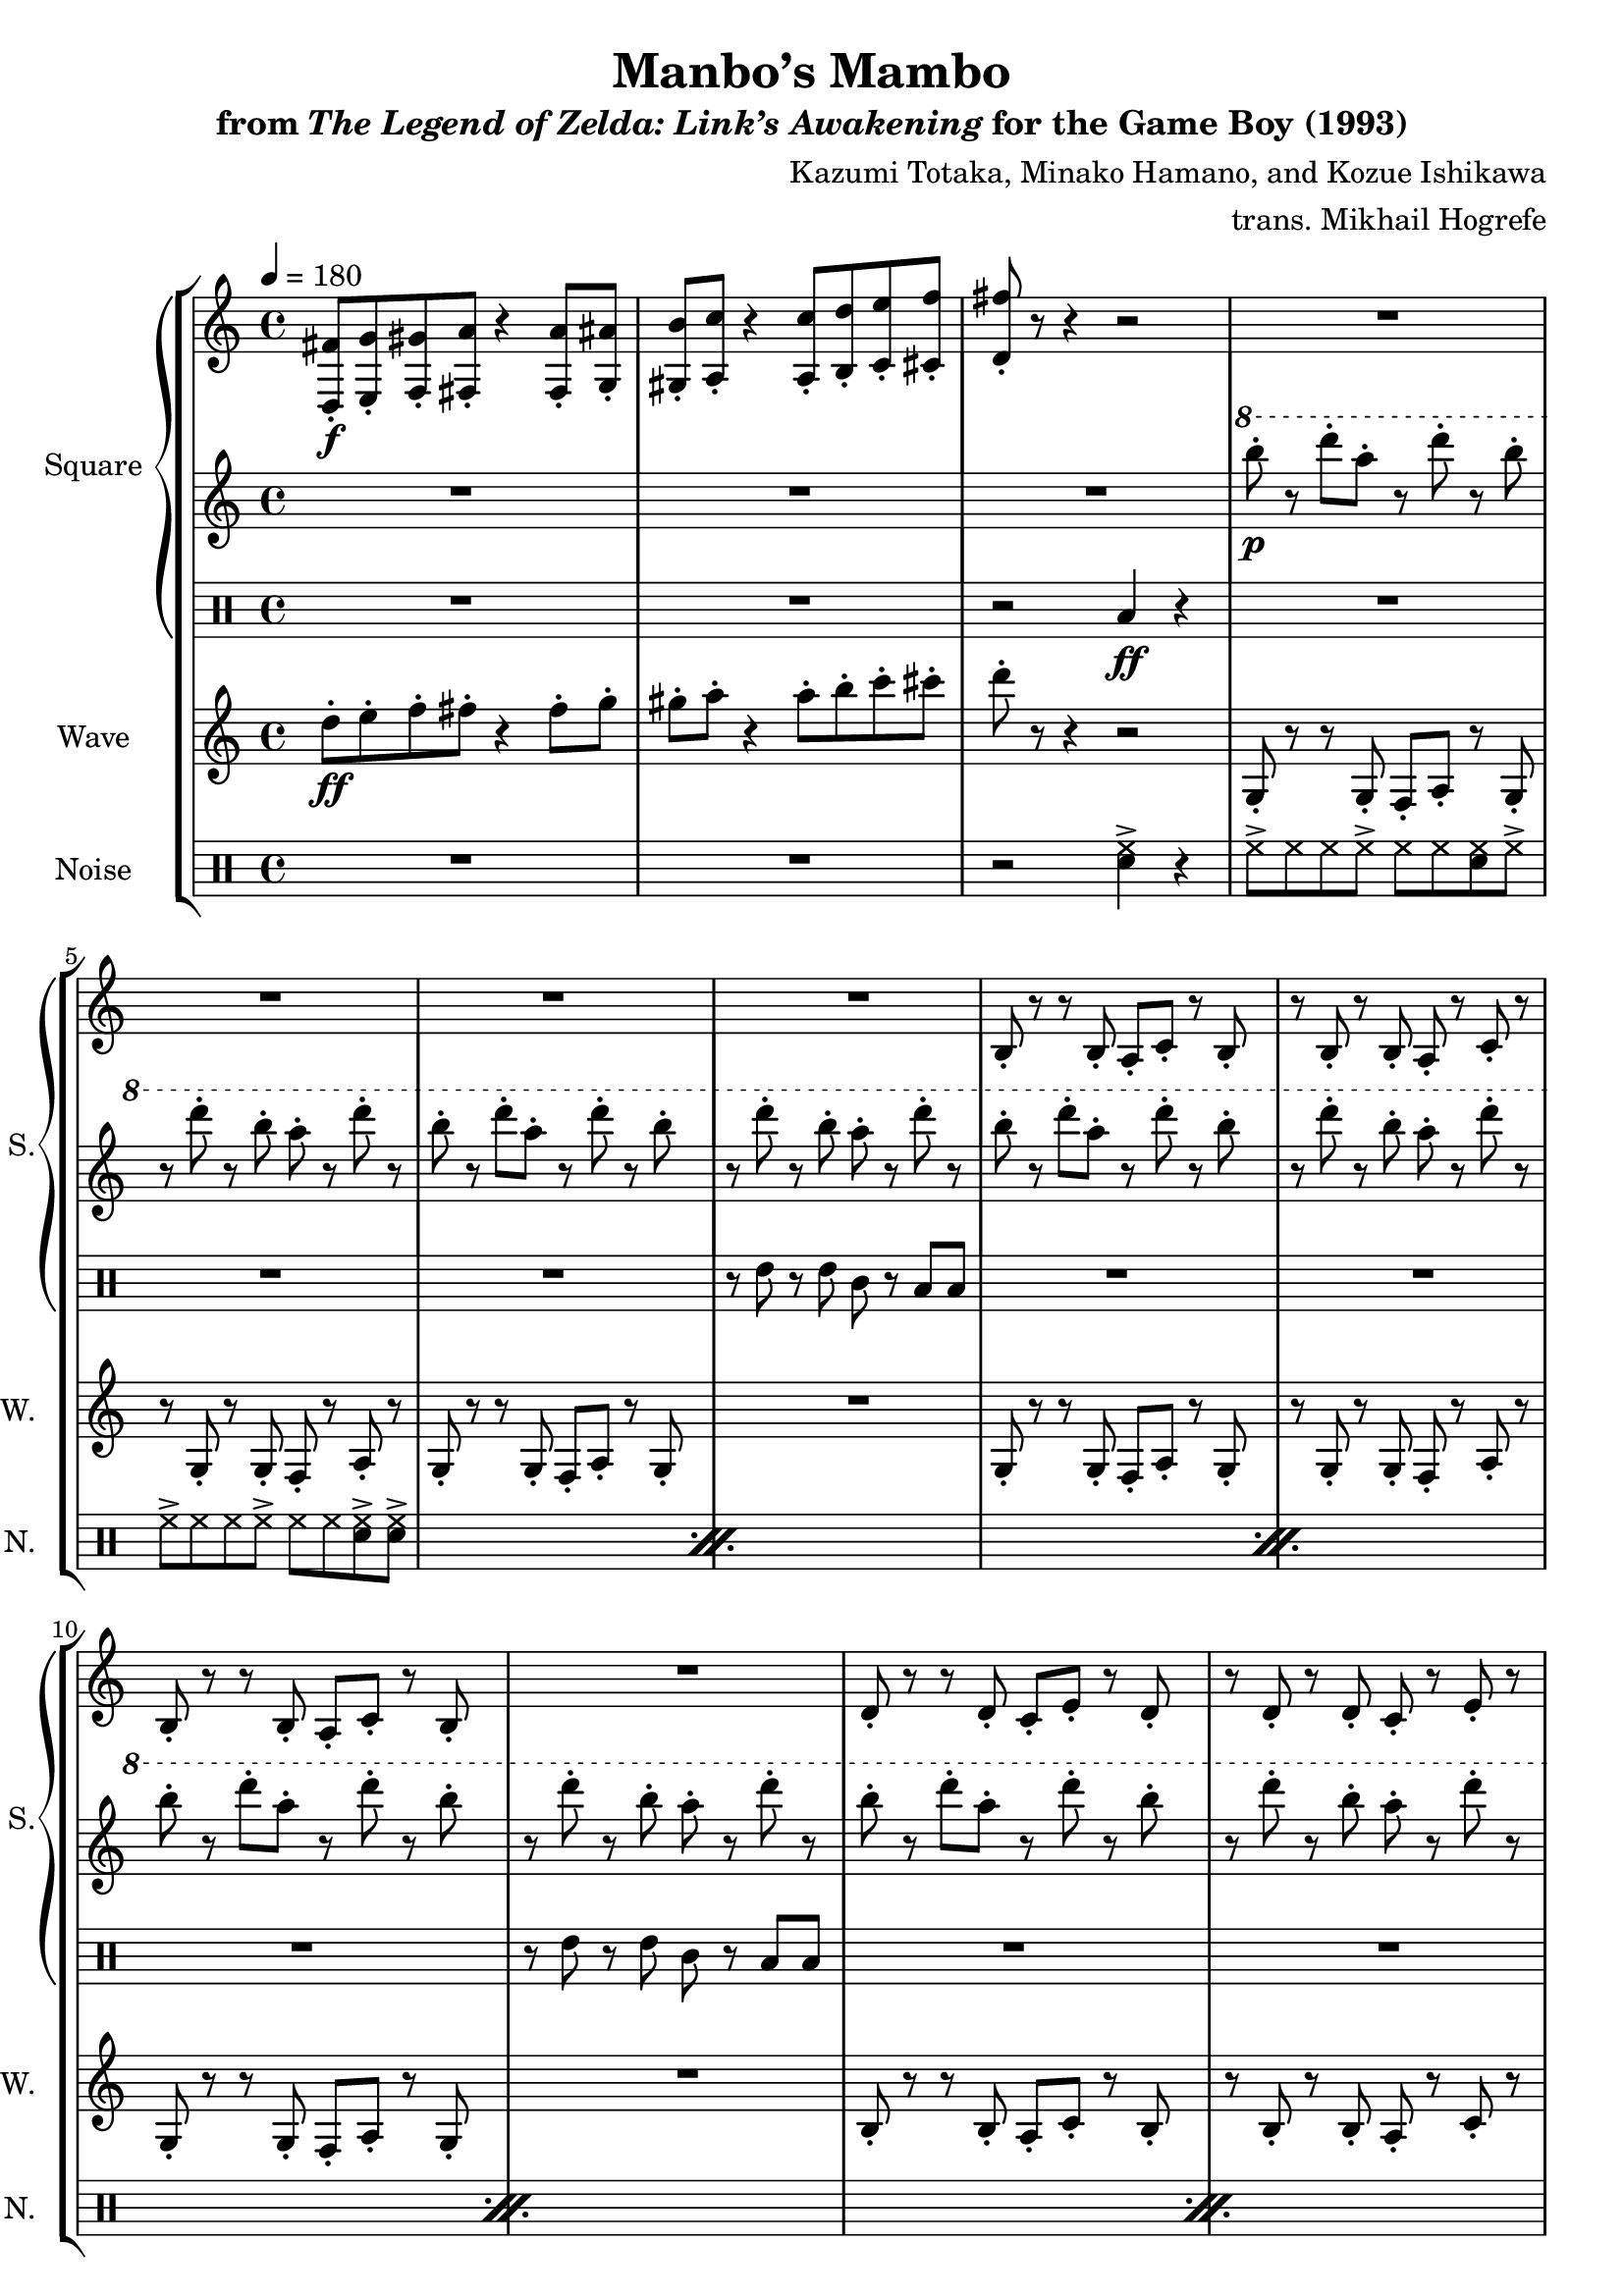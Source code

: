 \version "2.24.3"

\book {
    \header {
        title = "Manbo’s Mambo"
        subtitle = \markup { "from" {\italic "The Legend of Zelda: Link’s Awakening"} "for the Game Boy (1993)" }
        composer = "Kazumi Totaka, Minako Hamano, and Kozue Ishikawa"
        arranger = "trans. Mikhail Hogrefe"
    }

    \score {
        {
            \new StaffGroup <<
                \new GrandStaff <<
                    \set GrandStaff.instrumentName = "Square"
                    \set GrandStaff.shortInstrumentName = "S."
                    \new Staff \relative c {      
\key g \mixolydian
\tempo 4 = 180
<d fis'>8-.\f <e g'>-. <f gis'>-. <fis a'>-. r4 <fis a'>8-. <g ais'>-. 
<gis b'>8-. <a c'>-. r4 <a c'>8-. <b d'>-. <c e'>-. <cis f'>-. |
<d fis'>8-. r r4 r2 |
R1*4
b8-. r r b-. a-. c-. r b-. |
r8 b-. r b-. a-. r c-. r |
b8-. r r b-. a-. c-. r b-. |
R1 |
d8-. r r d-. c-. e-. r d-. |
r8 d-. r d-. c-. r e-. r 
d8-. r r d-. c-. e-. r d-. |
R1 |
\clef bass
g,,8-. r r g-. f-. a-. r g-. |
r8 g-. r g-. f-. r a-. r |
g8-. r g-. r f-. r g-. r |
R1 |
\bar "|."
                    }

                    \new Staff \relative c'''' {                 
\key g \mixolydian
R1*3
\ottava #1
b8-.\p r d-. a-. r d-. r b-. |
r8 d-. r b-. a-. r d-. r |
b8-. r d-. a-. r d-. r b-. |
r8 d-. r b-. a-. r d-. r |
b8-. r d-. a-. r d-. r b-. |
r8 d-. r b-. a-. r d-. r |
b8-. r d-. a-. r d-. r b-. |
r8 d-. r b-. a-. r d-. r |
b8-. r d-. a-. r d-. r b-. |
r8 d-. r b-. a-. r d-. r |
b8-. r d-. a-. r d-. r b-. |
r8 d-. r b-. a-. r d-. r |
g,8-.\mf r r g-. f-. a-. r g-. |
r8 g-. r g-. f-. r a-. r |
g'8-. r g-. r f-. r g-. r |
R1 |
                    }

                    \new DrumStaff {
                        \drummode {
R1*2
r2 toml4\ff r |
R1*3
r8 tommh r tommh tomml r toml toml |
R1*3
r8 tommh r tommh tomml r toml toml |
R1*3
r8 tommh r tommh tomml r toml toml |
R1*3
r2 <tommh toml>4 r |
                        }
                    }
                >>

                \new Staff \relative c'' {
                    \set Staff.instrumentName = "Wave"
                    \set Staff.shortInstrumentName = "W."
\key g \mixolydian
d8-.\ff e-. f-. fis-. r4 fis8-. g-. |
gis8-. a-. r4 a8-. b-. c-. cis-. |
d8-. r r4 r2 |
g,,,8-. r r g-. f-. a-. r g-. |
r8 g-. r g-. f-. r a-. r |
g8-. r r g-. f-. a-. r g-. |
R1 |
g8-. r r g-. f-. a-. r g-. |
r8 g-. r g-. f-. r a-. r |
g8-. r r g-. f-. a-. r g-. |
R1 |
b8-. r r b-. a-. c-. r b-. |
r8 b-. r b-. a-. r c-. r |
b8-. r r b-. a-. c-. r b-. |
R1 |
g'8-. r r g-. f-. a-. r g-. |
r8 g-. r g-. f-. r a-. r |
g8-. r g-. r f-. r g-. r |
R1 |
                }

                \new DrumStaff {
                    \drummode {
                        \set Staff.instrumentName="Noise"
                        \set Staff.shortInstrumentName="N."
R1*2
r2 <sn hh>4-> r |
\repeat percent 6 {
hh8-> hh hh hh-> hh hh <sn hh> hh-> |
hh8-> hh hh hh-> hh hh <sn hh>-> <sn hh>-> |
}
<sn hh>4 r8 <sn hh>8 8 8 r <sn hh> |
r8 <sn hh> r <sn hh>8 4 4 |
<sn hh>4 4 4 4 |
r2 <sn hh>4 r |
                    }
                }
            >>
        }
        \layout {
            \context {
                \Staff
                \RemoveEmptyStaves
            }
            \context {
                \DrumStaff
                \RemoveEmptyStaves
            }
        }
    }
}
